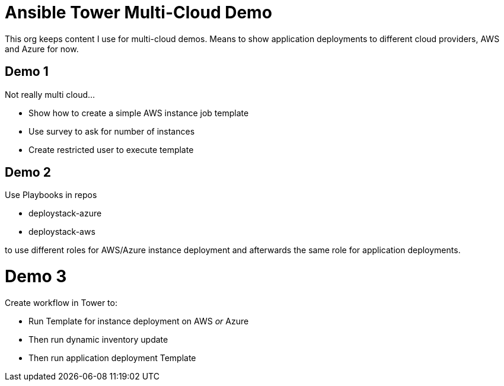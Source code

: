 = Ansible Tower Multi-Cloud Demo

This org keeps content I use for multi-cloud demos. Means to show application deployments to different cloud providers, AWS and Azure for now.

== Demo 1

Not really multi cloud...

* Show how to create a simple AWS instance job template
* Use survey to ask for number of instances
* Create restricted user to execute template

== Demo 2

Use Playbooks in repos 

* deploystack-azure
* deploystack-aws

to use different roles for AWS/Azure instance deployment and afterwards the same role for application deployments.

= Demo 3

Create workflow in Tower to:

* Run Template for instance deployment on AWS _or_ Azure
* Then run dynamic inventory update
* Then run application deployment Template
